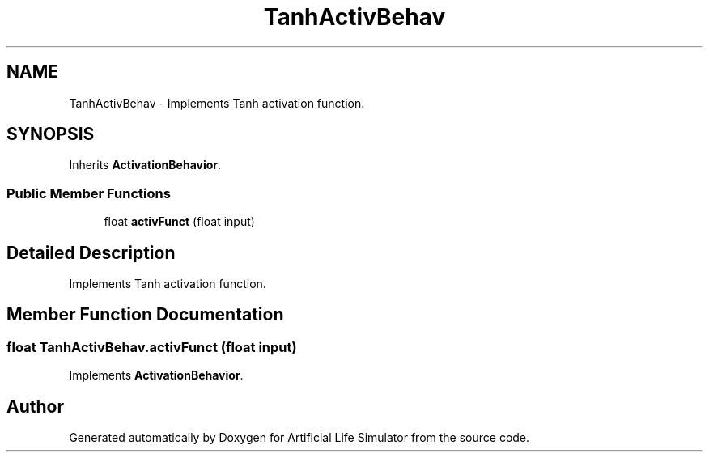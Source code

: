 .TH "TanhActivBehav" 3 "Tue Mar 12 2019" "Artificial Life Simulator" \" -*- nroff -*-
.ad l
.nh
.SH NAME
TanhActivBehav \- Implements Tanh activation function\&.  

.SH SYNOPSIS
.br
.PP
.PP
Inherits \fBActivationBehavior\fP\&.
.SS "Public Member Functions"

.in +1c
.ti -1c
.RI "float \fBactivFunct\fP (float input)"
.br
.in -1c
.SH "Detailed Description"
.PP 
Implements Tanh activation function\&. 


.SH "Member Function Documentation"
.PP 
.SS "float TanhActivBehav\&.activFunct (float input)"

.PP
Implements \fBActivationBehavior\fP\&.

.SH "Author"
.PP 
Generated automatically by Doxygen for Artificial Life Simulator from the source code\&.
